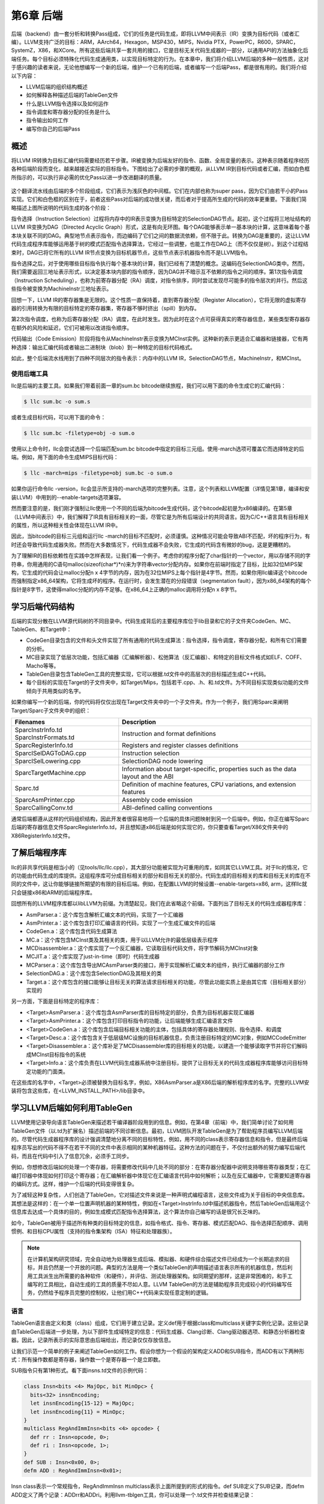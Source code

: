 第6章 后端
##########################

后端（backend）由一套分析和转换Pass组成，它们的任务是代码生成，即将LLVM中间表示（IR）变换为目标代码（或者汇编）。LLVM支持广泛的目标：ARM，AArch64，Hexagon，MSP430，MIPS，Nvidia PTX，PowerPC，R600，SPARC，SystemZ，X86，和XCore。所有这些后端共享一套共用的接口，它是目标无关代码生成器的一部分，以通用API的方法抽象化后端任务。每个目标必须特殊化代码生成通用类，以实现目标特定的行为。在本章中，我们将介绍LLVM后端的多种一般性质，这对于感兴趣的读者来说，无论他想编写一个新的后端，维护一个已有的后端，或者编写一个后端Pass，都是很有用的。我们将介绍以下内容：

* LLVM后端的组织结构概述
* 如何解释各种描述后端的TableGen文件
* 什么是LLVM指令选择以及如何运作
* 指令调度和寄存器分配的任务是什么
* 指令输出如何工作
* 编写你自己的后端Pass

概述
*************************

将LLVM IR转换为目标汇编代码需要经历若干步骤。IR被变换为后端友好的指令、函数、全局变量的表示。这种表示随着程序经历各种后端阶段而变化，越来越接近实际的目标指令。下图给出了必需的步骤的概观，从LLVM IR到目标代码或者汇编，而如白色框所指示的，可以执行非必需的优化Pass以进一步改进翻译的质量。

.. figure :: ch06/ch06_overview.png
   :align: center

这个翻译流水线由后端的多个阶段组成，它们表示为浅灰色的中间框。它们在内部也称为super pass，因为它们由若干小的Pass实现。它们和白色框的区别在于，前者这些Pass对后端的成功很关键，而后者对于提高所生成的代码的效率更重要。下面我们简略描述上图所说明的代码生成的各个阶段：

指令选择（Instruction Selection）过程将内存中的IR表示变换为目标特定的SelectionDAG节点。起初，这个过程将三地址结构的LLVM IR变换为DAG（Directed Acyclic Graph）形式，这是有向无环图。每个DAG能够表示单一基本块的计算，这意味着每个基本块关联不同的DAG。典型地节点表示指令，而边编码了它们之间的数据流依赖，但不限于此。转换为DAG是重要的，这让LLVM代码生成程序库能够运用基于树的模式匹配指令选择算法，它经过一些调整，也能工作在DAG上（而不仅仅是树）。到这个过程结束时，DAG已将它所有的LLVM IR节点变换为目标机器节点，这些节点表示机器指令而不是LLVM指令。

指令选择之后，对于使用哪些目标指令执行每个基本块的计算，我们已经有了清楚的概念。这编码在SelectionDAG类中。然而，我们需要返回三地址表示形式，以决定基本块内部的指令顺序，因为DAG并不暗示互不依赖的指令之间的顺序。第1次指令调度（Instruction Scheduling），也称为前寄存器分配（RA）调度，对指令排序，同时尝试发现尽可能多的指令层次的并行。然后这些指令被变换为MachineInstr三地址表示。

回想一下，LLVM IR的寄存器集是无限的。这个性质一直保持着，直到寄存器分配（Register Allocation），它将无限的虚拟寄存器的引用转换为有限的目标特定的寄存器集，寄存器不够时挤出（spill）到内存。

第2次指令调度，也称为后寄存器分配（RA）调度，在此时发生。因为此时在这个点可获得真实的寄存器信息，某些类型寄存器存在额外的风险和延迟，它们可被用以改进指令顺序。

代码输出（Code Emission）阶段将指令从MachineInstr表示变换为MCInst实例。这种新的表示更适合汇编器和链接器，它有两种选择：输出汇编代码或者输出二进制块（blob）到一种特定的目标代码格式。

如此，整个后端流水线用到了四种不同层次的指令表示：内存中的LLVM IR，SelectionDAG节点，MachineInstr，和MCInst。

使用后端工具
========================

llc是后端的主要工具。如果我们带着前面一章的sum.bc bitcode继续旅程，我们可以用下面的命令生成它的汇编代码：

.. code-block:: bash

    $ llc sum.bc -o sum.s

或者生成目标代码，可以用下面的命令：

.. code-block:: bash

    $ llc sum.bc -filetype=obj -o sum.o

使用以上命令时，llc会尝试选择一个后端匹配sum.bc bitcode中指定的目标三元组。使用-march选项可覆盖它而选择特定的后端。例如，用下面的命令生成MIPS目标代码：

.. code-block:: bash

    $ llc -march=mips -filetype=obj sum.bc -o sum.o

如果你运行命令llc -version，llc会显示所支持的-march选项的完整列表。注意，这个列表和LLVM配置（详情见第1章，编译和安装LLVM）中用到的--enable-targets选项兼容。

然而要注意的是，我们刚才强制让llc使用一个不同的后端为bitcode生成代码，这个bitcode起初是为x86编译的。在第5章（LLVM中间表示）中，我们解释了IR具有目标相关的一面，尽管它是为所有后端设计的共同语言。因为C/C++语言具有目标相关的属性，所以这种相关性会体现在LLVM IR中。

因此，当bitcode的目标三元组和运行llc -march的目标不匹配时，必须谨慎。这种情况可能会导致ABI不匹配，坏的程序行为，有时还会导致代码生成器失败。然而在大多数情况下，代码生成器不会失败，它生成的代码含有微妙的bug，这是更糟糕的。

为了理解IR的目标依赖性在实践中怎样表现，让我们看一个例子。考虑你的程序分配了char指针的一个vector，用以存储不同的字符串，你用通用的C语句malloc(sizeof(char*)*n)来为字符串vector分配内存。如果你在前端时指定了目标，比如32位MIPS架构，它生成的代码会让malloc分配n x 4字节的内存，因为在32位MIPS上每个指针是4字节。然而，如果你用llc编译这个bitcode而强制指定x86_64架构，它将生成坏的程序。在运行时，会发生潜在的分段错误（segmentation fault），因为x86_64架构的每个指针是8字节，这使得malloc分配的内存不足够。在x86_64上正确的malloc调用将分配n x 8字节。

学习后端代码结构
**************************

后端的实现分散在LLVM源代码树的不同目录中。代码生成背后的主要程序库位于lib目录和它的子文件夹CodeGen、MC、TableGen、和Target中：

* CodeGen目录包含的文件和头文件实现了所有通用的代码生成算法：指令选择，指令调度，寄存器分配，和所有它们需要的分析。
* MC目录实现了低层次功能，包括汇编器（汇编解析器）、松弛算法（反汇编器）、和特定的目标文件格式如ELF、COFF、Macho等等。
* TableGen目录包含TableGen工具的完整实现，它可以根据.td文件中的高层次的目标描述生成C++代码。
* 每个目标的实现在Target的子文件夹中，如Target/Mips，包括若干.cpp、.h、和.td文件。为不同目标实现类似功能的文件倾向于共用类似的名字。

如果你编写一个新的后端，你的代码将仅仅出现在Target文件夹中的一个子文件夹。作为一个例子，我们用Sparc来阐明Target/Sparc子文件夹中的组织：

+------------------------+-------------------------------------------------------------------------------------+
| Filenames              | Description                                                                         |
+========================+=====================================================================================+
| SparcInstrInfo.td      | Instruction and format definitions                                                  |
| SparcInstrFormats.td	 |                                                                                     |
+------------------------+-------------------------------------------------------------------------------------+
| SparcRegisterInfo.td	 | Registers and register classes definitions                                          |
+------------------------+-------------------------------------------------------------------------------------+
| SparcISelDAGToDAG.cpp	 | Instruction selection                                                               |
+------------------------+-------------------------------------------------------------------------------------+
| SparcISelLowering.cpp	 | SelectionDAG node lowering                                                          |
+------------------------+-------------------------------------------------------------------------------------+
| SparcTargetMachine.cpp | Information about target-specific, properties such as the data layout and the ABI   |
+------------------------+-------------------------------------------------------------------------------------+
| Sparc.td               | Definition of machine features, CPU variations, and extension features              |
+------------------------+-------------------------------------------------------------------------------------+
| SparcAsmPrinter.cpp	 | Assembly code emission                                                              |
+------------------------+-------------------------------------------------------------------------------------+
| SparcCallingConv.td	 | ABI-defined calling conventions                                                     |
+------------------------+-------------------------------------------------------------------------------------+

通常后端都遵从这样的代码组织结构，因此开发者很容易地将一个后端的具体问题映射到另一个后端中。例如，你正在编写Sparc后端的寄存器信息文件SparcRegisterInfo.td，并且想知道x86后端是如何实现它的，你只要查看Target/X86文件夹中的X86RegisterInfo.td文件。

了解后端程序库
***************************

llc的非共享代码是相当小的（见tools/llc/llc.cpp），其大部分功能被实现为可重用的库，如同其它LLVM工具。对于llc的情况，它的功能由代码生成的库提供。这组程序库可分成目标相关的部分和目标无关的部分。代码生成的目标相关的库和目标无关的库在不同的文件中，这让你能够链接所期望的有限的目标后端。例如，在配置LLVM的时候设置--enable-targets=x86, arm，这样llc就只会链接x86和ARM的后端程序库。

回想所有的LLVM程序库都以libLLVM为前缀。为清楚起见，我们在此省略这个前缀。下面列出了目标无关的代码生成器程序库：

•	AsmParser.a：这个库包含解析汇编文本的代码，实现了一个汇编器
•	AsmPrinter.a：这个库包含打印汇编语言的代码，实现了一个生成汇编文件的后端
•	CodeGen.a：这个库包含代码生成算法
•	MC.a：这个库包含MCInst类及其相关的类，用于以LLVM允许的最低层级表示程序
•	MCDisassembler.a：这个库实现了一个反汇编器，它读取目标代码文件，将字节解码为MCInst对象
•	MCJIT.a：这个库实现了just-in-time（即时）代码生成器
•	MCParser.a：这个库包含导出MCAsmParser类的接口，用于实现解析汇编文本的组件，执行汇编器的部分工作
•	SelectionDAG.a：这个库包含SelectionDAG及其相关的类
•	Target.a：这个库包含的接口能够让目标无关的算法请求目标相关的功能，尽管此功能实质上是由其它库（目标相关部分）实现的

另一方面，下面是目标特定的程序库：

•	<Target>AsmParser.a：这个库包含AsmParser库的目标特定的部分，负责为目标机器实现汇编器
•	<Target>AsmPrinter.a：这个库包含打印目标指令的功能，让后端能够生成汇编语言文件
•	<Target>CodeGen.a：这个库包含后端目标相关功能的主体，包括具体的寄存器处理规则、指令选择、和调度
•	<Target>Desc.a：这个库包含关于低层级MC设施的目标机器信息，负责注册目标特定的MC对象，例如MCCodeEmitter
•	<Target>Disassembler.a：这个库补足了MCDisassembler库的目标相关的功能，以建造一个能够读取字节并将它们解码成MCInst目标指令的系统
•	<Target>Info.a：这个库负责在LLVM代码生成器系统中注册目标，提供了让目标无关的代码生成器程序库能够访问目标特定功能的门面类。

在这些库的名字中，<Target>必须被替换为目标名字，例如，X86AsmParser.a是X86后端的解析程序库的名字。完整的LLVM安装将包含这些库，在<LLVM_INSTALL_PATH>/lib目录中。

学习LLVM后端如何利用TableGen
***********************************

LLVM使用记录导向语言TableGen来描述若干编译器阶段用到的信息。例如，在第4章（前端）中，我们简单讨论了如何用TableGen文件（以.td为扩展名）描述前端的不同诊断信息。最初，LLVM团队开发TableGen是为了帮助程序员编写LLVM后端的。尽管代码生成器程序库的设计强调清楚地分离不同的目标特性，例如，用不同的class表示寄存器信息和指令，但是最终后端程序员写出的代码不得不在若干不同的文件中表示相同的某种机器特征。这种方法的问题在于，不仅付出额外的努力编写后端代码，而且在代码中引入了信息冗余，必须手工同步。

例如，你想修改后端如何处理一个寄存器，将需要修改代码中几处不同的部分：在寄存器分配器中说明支持哪些寄存器类型；在汇编打印器中体现如何打印这个寄存器；在汇编解析器中体现它在汇编语言代码中如何解析；以及在反汇编器中，它需要知道寄存器的编码方式。这样，维护一个后端的代码变得很复杂。

为了减轻这种复杂性，人们创造了TableGen，它对描述文件来说是一种声明式编程语言，这些文件成为关于目标的中央信息库。其想法是这样的：在一个单一位置声明机器的某种特性，例如在<Target>InstrInfo.td中描述机器指令，然后TableGen后端用这个信息库去达成一个具体的目的，例如生成模式匹配指令选择算法，这个算法你自己编写的话是很冗长乏味的。

如今，TableGen被用于描述所有种类的目标特定的信息，如指令格式、指令、寄存器、模式匹配DAG、指令选择匹配顺序、调用惯例、和目标CPU属性（支持的指令集架构（ISA）特征和处理器族）。

.. note ::

    在计算机架构研究领域，完全自动地为处理器生成后端、模拟器、和硬件综合描述文件已经成为一个长期追求的目标，并且仍然是一个开放的问题。典型的方法是用一个类似TableGen的声明描述语言表示所有的机器信息，然后利用工具派生出所需要的各种软件（和硬件），并评估、测试处理器架构。如同期望的那样，这是非常困难的，和手工编写的工具相比，自动生成的工具的质量不尽如人意。LLVM TableGen的方法是辅助程序员完成较小的代码编写任务，仍然给予程序员完整的控制权，让他们用C++代码来实现任意定制的逻辑。

语言
========================

TableGen语言由定义和类（class）组成，它们用于建立记录。定义def用于根据class和multiclass关键字实例化记录。这些记录由TableGen后端进一步处理，为以下部件生成域特定的信息：代码生成器、Clang诊断、Clang驱动器选项、和静态分析器检查器。因此，记录所表示的实际意思由后端给出，而记录仅仅存放信息。

让我们示范一个简单的例子来阐述TableGen如何工作。假设你想为一个假设的架构定义ADD和SUB指令，而ADD有以下两种形式：所有操作数都是寄存器，操作数一个是寄存器一个是立即数。

SUB指令只有第1种形式。看下面insns.td文件的示例代码：

.. code-block :: cpp

    class Insn<bits <4> MajOpc, bit MinOpc> {
      bits<32> insnEncoding;
      let insnEncoding{15-12} = MajOpc;
      let insnEncoding{11} = MinOpc;
    }
    multiclass RegAndImmInsn<bits <4> opcode> {
      def rr : Insn<opcode, 0>;
      def ri : Insn<opcode, 1>;
    }
    def SUB : Insn<0x00, 0>;
    defm ADD : RegAndImmInsn<0x01>;

Insn class表示一个常规指令，RegAndImmInsn multiclass表示上面所提到的形式的指令。def SUB定义了SUB记录，而defm ADD定义了两个记录：ADDrr和ADDri。利用llvm-tblgen工具，你可以处理一个.td文件并检查结果记录：

.. code-block :: cpp

    $ llvm-tblgen -print-records insns.td
    ------------- Classes -----------------
    class Insn<bits<4> Insn:MajOpc = { ?, ?, ?, ? }, bit Insn:MinOpc = ?> {
      bits<5> insnEncoding = { Insn:MinOpc, Insn:MajOpc{0},
      Insn:MajOpc{1}, Insn:MajOpc{2}, Insn:MajOpc{3} };
      string NAME = ?;
    }
    ------------- Defs -----------------
    def ADDri { // Insn ri
      bits<5> insnEncoding = { 1, 1, 0, 0, 0 };
      string NAME = "ADD";
    }
    def ADDrr { // Insn rr
      bits<5> insnEncoding = { 0, 1, 0, 0, 0 };
      string NAME = "ADD";
    }
    def SUB { // Insn
      bits<5> insnEncoding = { 0, 0, 0, 0, 0 };
      string NAME = ?;
    }

通过llvm-tblgen工具还可使用TableGen后端；输入llvm-tblgen --help，会列出所有后端选项。注意此例子没有用LLVM特定的域，它不能用于一个后端。关于TableGen语言的更多信息，请参考网页http://llvm.org/docs/TableGenFundamentals.html。

了解代码生成器.td文件
========================

如前所述，代码生成器广泛地使用TableGen记录来表达目标特定的信息。在这个子小节，我们来浏览一下致力于代码生成的TableGen文件。

目标属性
-----------------------------

<Target>.td文件（例如，X86.td）定义了所支持的ISA特性和处理器家族。例如，X86.td定义了AVX2扩展：

.. code-block :: cpp

    def FeatureAVX2 : SubtargetFeature<”avx2”, “X86SSELevel”, “AVX2”,
                                  “Enable AVX2 instructions”,
                                   [FeatureAVX]>;

关键字def通过class类型SubtargetFeature定义了记录FeatureAVX2。最后一个参数是已经包含在定义中的其它特性的一个列表。因此，一个具有AVX2的处理器包含所有AVX指令。

此外，我们还可以定义一个处理器类型，包含它所能提供的ISA扩展和特性：

.. code-block :: cpp

    def : ProcessorModel<”corei7-avx”, SandyBridgeModel,
                      [FeatureAVX, FeatureCMPXCHG16B, ...,
                      FeaturePCLMUL]>;

<Target>.td文件还包含了所有其它的.td文件，是描述目标特定域信息的主文件。llvm-tblgen工具必须总是从它那获得一个目标任意的TableGen记录。例如，为了输出x86所有可能的记录，执行下面的命令：

.. code-block :: bash

    $ cd <llvm_source>/lib/Target/X86
    $ llvm-tblgen -print-records X86.td -I ../../../include

X86.td文件含有TableGen用以生成X86GenSubtargetInfo.inc文件的部分信息，但是所用的信息不限于此，一般来说，没有从一个.td文件到一个.inc文件的直接映射。为了理解这个表述，考虑<Target>.td文件是一个重要的顶层文件，它利用TableGen的include指令包含了所有其它的.td文件。因此，当生成C++代码时，TableGen总是解析所有的后端.td文件，这意味着你可以自由地将记录放到任意你觉得最合适的地方。即使X86.td包含了所有其它的后端.td文件，除了include指令，这个文件的内容也是和Subtarget x86子类的定义保持一致的。

如果你查看实现x86Subtarget类的X86Subtarget.cpp文件，你会发现一个C++预处理器指令，”#include “X86GenSubtargetInfo.inc”，这揭示了我们如何在常规的code base中嵌入TableGen生成的C++代码。这个特别的include文件包含了处理器特性常量，处理器特性向量——它关联了特性和它的字符串描述，以及其它相关的资源。

寄存器
-----------------------------

寄存器和寄存器类在<Target>RegisterInfo.td文件中定义。寄存器类用于在之后的指令定义中连结指令操作数和特定的寄存器集合。例如，X86RegisterInfo.td用下面的语句定义了16位的寄存器：

.. code-block :: bash

    let SubRegIndices = [sub_8bit, sub_8bit_hi], ... in {
    def AX : X86Reg<"ax", 0, [AL,AH]>;
    def DX : X86Reg<"dx", 2, [DL,DH]>;
    def CX : X86Reg<"cx", 1, [CL,CH]>;
    def BX : X86Reg<"bx", 3, [BL,BH]>;
    ...

此处let构建指令用于定义一个额外的字段SubRegIndices，在以{开始并以}结束的区域中的所有记录都会存放这个字段。16位的寄存器的定义是从X86Reg类派生而来的，它为每个寄存器保存它的名字、数目、和一个8位的子寄存器的列表。16位寄存器的寄存器类的定义被重新产生，如下所示：

.. code-block :: bash

    def GR16 : RegisterClass<"X86", [i16], 16,
                          (add AX, CX, DX, ..., BX, BP, SP,
                              R8W, R9W, ..., R15W, R12W, R13W)>;

GR16寄存器类包含所有的16位寄存器和它们各自的寄存器分配首选的顺序。在TableGen处理之后，每个寄存器类的名字会得到后缀RegClass，例如，GR16变成了GR16RegClass。TableGen会生成寄存器和寄存器类的定义，收集它们的相关信息的方法，汇编器的二进制编码，和它们的DWARF（Linux调试记录格式）信息。你可以用llvm-tblgen查看TableGen生成的代码：

.. code-block:: bash

    $ cd <llvm_source>/lib/Target/X86
    $ llvm-tblgen -gen-register-info X86.td -I ../../../include

可选地，你可以查看LLVM编译过程中生成的C++文件<LLVM_BUILD_DIR>/lib/Target/X86/X86GenRegisterInfo.inc。这个文件被X86RegisterInfo.cpp包含，辅助它定义X86RegisterInfo类。其中包含了处理器寄存器的枚举，当你在调试你的后端并且不知道数字16表示什么寄存器（这是你的调试器所能给你的最好的猜测）的时候，这个文件是一份有用的参考指引。

指令
-----------------------------

指令格式和指令分别在<Target>InstrFormats.td和<Target>InstInfo.td文件中被定义。指令格式包含所必需的指令编码字段，用于写二进制形式的指令，而指令记录表示指令，一条记录表示一条指令。你可以创建中间指令类，就是用于派生指令记录的TableGen类，以析出公共特性因子，例如相似的数据处理指令的共同编码方式。然而，每个指令或者格式必须是Instruction TableGen类的直接或间接的子类，Instruction类在include/llvm/Target/Target.td中被定义。它的字段显示了TableGen后端期望在指令记录中找到什么内容：

.. code-block :: cpp

    class Instruction {
      dag OutOperandList;
      dag InOperandList;
      string AsmString = "";
      list<dag> Pattern;
      list<Register> Uses = [];
      list<Register> Defs = [];
      list<Predicate> Predicates = [];
      bit isReturn = 0;
      bit isBranch = 0;
    ...

dag是一种特别的TableGen类型，用于存放SelectionDAG节点。这些节点表示指令选择过程的操作符、寄存器、或常量。代码中出现的字段扮演如下角色：

•	OutOperandList字段存储结果节点，让后端能够找到代表指令输出的DAG节点。例如，在MIPS ADD指令中，这个字段被定义为(outs GP32Opnd:$rd)。在此例中：
    
    * outs是一个特别的DAG节点，用于指示它的孩子是输出操作数
    * GPR32Opnd是一个MIPS专有的DAG节点，用于指示MIPS 32位的通用寄存器的一个实例
    * $rd是一个任意的寄存器名字，用于识别节点

•	InOperandList字段存放输入节点，例如，在MIPS ADD指令中，它是(ins GRP32Opnd:$rs, GRP32Opnd:$rt)。
•	AsmString字段表示指令的汇编字符串，例如，在MIPS ADD指令中，它是”add $rd, $rs, $rt”。
•	Pattern是dag对象的列表，它将在指令选择时被用于执行模式匹配。如果一个模式被匹配了，指令选择过程会用这条指令替换匹配的节点。例如，在MIPS ADD指令的[(set GPR32Opnd:$rd, (add GPR32Opnd:$rs, GPR32Opns:$rt))]模式中，[ and ]表示只有一个dag元素的列表的内容，它是在类似LISP表示法的小括号之间被定义的。
•	Uses和Defs记录在指令执行期间被隐式使用和定义的寄存器的列表。例如，RISC处理器的return指令隐式地返回地址寄存器，而call指令隐式地定义返回地址寄存器。
•	Predicates字段存储在指令选择尝试匹配指令之前要检查的先决条件的列表。如果检查失败了，就没有匹配。例如，一个predicate可能说明这个指令只对特定的子目标有效。如果你所运行代码生成器的目标三元组选择了另一个子目标，这个predicate会评估为假，这个指令永远不会匹配。
•	此外，其它的字段包括isReturn和isBranch，它们向代码生成器说明关于指令行为的信息。例如，如果isBranch = 1，代码生成器就知道这个指令是分支指令，必须处在一个基本块的末尾。

在下面的代码块中，我们看到在SparcInstrInfo.td中的XNORrr指令的定义。它用到了F3_1格式（在SparcInstrFormats.td中被定义），它包括了来自SPARC V8架构手册的F3格式的一部分：

.. code-block :: bash

    def XNORrr : F3_1<2, 0b000111,
      (outs IntRegs:$dst), (ins IntRegs:$b, IntRegs:$c),
         "xnor $b, $c, $dst",
      [(set i32:$dst, (not (xor i32:$b, i32:$c)))]>;

这个XNORrr指令有两个IntRegs（一个表示SPARC 32位整数寄存器类的目标特定的DAG节点）源操作数和一个IntRegs结果，也就是OutOperandList = (outs IntRegs:$dst)和InOperandList = (ins IntRegs:$b, IntRegs:$c)。

AsmString汇编通过$记号引用指定的操作数："xnor $b, $c, $dst"。Pattern列表元素包含那个SelectionDAG节点，它应该被匹配到这个指令。举例来说，每当xor的结果由一个not反转位，并且xor的两个操作数都是寄存器的时候，XNORrr指令被匹配。

为了查看XNORrr指令记录的字段，你可以执行下面的命令序列：

.. code-block:: bash

    $ cd <llvm_sources>/lib/Target/Sparc
    $ llvm-tblgen -print-records Sparc.td -I ../../../include | grep XNORrr -A 10

多个TableGen后端利用指令记录的信息以履行它们的职能，从相同的指令记录生成不同的.inc文件。这跟TablenGen的目标是一致的，即创建一个中央仓库，利用它给后端的各个部分生成代码。下面的每个文件是由不同的TableGen后端生成的：

•	<Target>GenDAGISel.inc：这个文件利用指令记录中patterns字段的信息以输出选择SelectionDAG数据结构的指令的代码。<Target>ISelDAGtoDAG.cpp文件包含这个文件。
•	<Target>GenInstrInfo.inc：这个文件包含列出目标的所有指令的枚举，除了其它的描述指令的表。<Target>InstrInfo.cpp、<Target>InstrInfo.h、<Target>MCTargetDesc.cpp、和<Target>MCTargetDesc.h包含这个文件。然而，每个文件会在包含TableGen生成的文件之前定义一组特定的宏，改变了这个文件如何在每个上下文中被解析和使用。
•	<Target>GenAsmWriter.inc：这个文件包含映射字符串的代码，该字符串被用来打印每个指令的汇编。<Target>AsmPrinter.cpp文件包含这个文件。
•	<Target>GenCodeEmitter.inc：这个文件包含这样的函数，它们为每条指令映射并输出二进制代码，从而生成机器代码以填写目标文件。<Target>CodeEmitter.cpp包含这个文件。
•	<Target>GenDisassemblerTables.inc：这个文件实现这样的表和算法，它们能够解码一个字节序列并识别出它表示的目标指令。它用于实现反汇编工具，<Target>Disassembler.cpp文件包含它。
•	<Target>GenAsmMatcher.inc：这个文件实现目标指令的汇编器的解析器。<Target>AsmParser.cpp文件包含它两次，每次都有一组不同的预处理宏，从而改变如何解析这个文件。

理解指令选择过程
***************************

指令选择是将LLVM IR转换为代表目标指令的SelectionDAG节点（SDNode）的过程。第一步是根据LLVM IR指令建立DAG，创建SelectionDAG对象，其节点保存IR操作。接着，这些节点经过低层化、DAG结合、和合法化等过程，使它更容易匹配目标指令。然后，指令选择用节点模式匹配方法执行DAG到DAG的变换，将SelectionDAG节点转换为代表目标指令的节点。

.. note ::

    指令选择是其中一个最耗时的后端Pass。一项编译SPEC CPU2006基准测试的函数的研究揭示，在LLVM 3.0中，以-O2运行llc工具，平均来说，指令选择Pass几乎花去一半的时间。如果你有兴趣了解所有-O2级别的目标无关和目标有关的Pass的平均占用时间，你可以查看LLVM JIT编译成本分析的技术报告的附件：http://www.ic.unicamp.br/~reltech/2013/13-13.pdf。

SelectionDAG类
========================

SelectionDAG类（class）用一个DAG表示每个基本块的计算，每个SDNode对应一个指令或者操作数。下图由LLVM生成，展示了sum.bc的DAG，它只有一个函数和一个基本块：

.. figure :: ch06/ch06_selection_dag.png
   :align: center

DAG的连线（edge）通过use-def关系强制它的操作之间的顺序。如果节点B（例如，add）有一条出去的连线到节点A（例如，Constant<-10>），这意味着节点A定义了一个值（32位整数-10），而节点B使用它（作为加法的一个操作数）。因此，A操作必须在B之前执行。黑色箭头表示常规连线，指示数据流依赖，正如例子add。虚线蓝色箭头表示非数据流链，用以强制两条指令的顺序，否则它们就是不相关的，例如，load和store指令必须固定它们原始的程序顺序，如果它们访问相同的内存位置。在前面的图中，我们知道CopyToReg操作必须在X86ISD::RET_FLAG之前发生，由于虚线蓝色箭头。红色连线保证它相邻的节点必须粘合在一起，这意味着它们必须紧挨着执行，它们之间不可有其它指令。例如，我们指定相同的节点CopyToReg和X86ISD::RET_FLAG必须安排为紧挨着，由于红色的连线。

每个节点可以提供一个不同的值类型，依赖于它和它的使用者的关系。一个值不必是具体的，也可能是一个抽象的标记（token）。它可能有任意如下类型：

•	节点所提供的值可以是一个具体的值类型，表示整数、浮点数、向量、或指针。数据处理节点根据它的操作数计算一个新的值，其结果是这种类别的一个例子。类型可以是i32、i64、f32、v2f32（有两个f32元素的向量）、和iPTR等。在LLVM示意图中，当另一个节点使用这个值的时候，生产者-消费者关系是由一条常规的黑色连线描绘的。
•	Other类型是一个抽象的标记，用于表示链值（示意图中的ch）。在LLVM示意图中，当另一个节点使用一个Other类型的值的时候，连接两者的连线被打印为蓝色的虚线。
•	Glue类型表示粘合。在LLVM示意图中，当另一个节点使用一个Glue类型的值的时候，连接两者的连线被画成红色。

SelectionDAG对象有一个特别的标记基本块入口的EntryToken，它提供一个Other类型的值，让成链的节点能够以它为起点。SelectionDAG对象还会引用图的根节点，这个根节点正好是最后一条指令的后续节点，它们的关系也被编码为Other类型的值的一个链。

在这个阶段，目标无关和目标特定的节点可以同时存在，这是执行预备步骤的结果，例如低层化和合法化，这些预备步骤负责为指令选择准备DAG。然而，等到指令选择结束的时候，所有被目标指令匹配的节点都会是目标特定的。在前面的示意图中，有如下目标无关的节点：CopyToReg，CopyFromReg，Register (%vreg0)，add，和Constant。此外，有如下已经被预处理并且是目标特定的节点（尽管它们在指令选择之后仍然可以改变）：TargetConstant，Register (%EAX)，和X86ISD::REG_Flag。

在示意图所示的例子中，我们可能观察到下面的语义：

•	Register：这个节点可能引用虚拟或者（目标特定的）物理的寄存器。
•	CopyFromReg：这个节点复制一个在当前基本块作用域之外定义的寄存器——在我们的例子中，它复制了一个函数的参数。
•	CopyToReg：这个节点将一个值复制到一个特定的寄存器，可是不提供任何具体的值让其它节点使用它。然而，这个节点产生一个链的值（Other类型），和不生成具体的值的其它节点构成链。举例来说，为了使用被写到EAX的值，X86ISD::RET_FLAG节点使用由Register (%EAX)提供的i32结果，并且还接收由CopyToReg产生的链，这样确保%EAX是通过CopyToReg更新了的，因为这个链会强制CopyToReg被安排在X86ISD::RET_FLAG之前。

想要深入了解SelectionDAG类的细节，请参考llvm/include/llvm/CodeGen/SelectionDAG.h头文件。对于节点的结果类型，你应该参考llvm/include/llvm/CodeGen/ValueTypes.h头文件。头文件llvm/include/llvm/CodeGen/ISDOpcodes.h定义了目标无关的节点，而头文件lib/Target/<Target>/<Target>ISelLowering.h定义了目标特定的节点。

低层化
=========================

在前面的子小节中，我们展示的图中目标特定的和目标无关的节点是并存的。你可能会问自己，一些目标特定的节点怎么已经在SelectionDAG中了，如果这是指令选择的输入？为了理解这个问题，我们首先在下图中给出所有先于指令选择的步骤的全局图，在左上角从LLVM IR步骤开始：

.. figure :: ch06/ch06_lowering.png
   :align: center

首先，一个SelectionDAGBuilder实例（详情见SelectionDAGISel.cpp）访问每个函数，为每个基本块创建一个SelectionDAG对象。在此过程期间，一些特殊的IR指令例如call和ret已经要求目标特定的语句——例如，如何传递调用参数和如何从一个函数返回——被转换为SelectionDAG节点。为了解决这个问题，TargetLowering class中的算法第一次被使用。这个class是每个目标都必须实现的抽象接口，但是还有大量共用的功能被所有后端所使用。

为了实现这个抽象接口，每个目标声明一个TargetLowering的子类，命名为<Target>TargetLowering。每个目标还重载方法，它们实现一个具体的目标无关的高层次的节点应该如何被低层化到一个层次，它接近这个机器的节点。如期望那样，仅有小部分节点必须以这种方式低层化，而大部分其它节点在指令选择时被匹配和替换。例如，在sum.bc的SelectionDAG中，用X86TargetLowering::LowerReturn()方法（参见lib/Target/X86/X86ISelLowering.cpp）低层化ret IR指令。同时，生成了X86ISD::RET_FLAG节点，它将函数结果复制到EAX——一种处理函数返回的目标特定的方式。

DAG结合与合法化
==========================

从SelectionDAGBuilder输出的SelectionDAG并不能直接作指令选择，必须经历附加的转换——如前面图中所显示的。先于指令选择执行的Pass序列如下：

•	DAG结合Pass优化欠优化的SelectionDAG结构，通过匹配一系列节点并用简化的结构替换它们，当可获利时。例如，子图(add (Register X), (constant 0))可以合并为(Register X)。类似地，目标特定的结合方法可以识别节点模式，并决定结合合并它们是否将提高此目标的指令选择的质量。你可以在lib/CodeGen/SelectionDAG/DAGCombiner.cpp文件中找到LLVM通用的DAG结合的实现，在lib/Target/<Target_Name>/<Target>ISelLowering.cpp文件中找到目标特定的结合的实现。方法setTargetDAGCombine()标记目标想要结合的节点。举例来说，MIPS后端尝试结合加法——见lib/Target/Mips/MipsISelLowering.cpp中的setTargetDAGCombine(ISD::ADD)和performADDCombine()。

.. note ::

    DAG结合在每次合法化之后运行，以最小化任何SelectionDAG冗余。而且，DAG结合知道在Pass链的何处运行，（例如在类型合法化或者向量合法化之后），能够运用这些信息以变得更精确。

•	类型合法化Pass确保指令选择只需要处理合法的类型。合法的类型是指目标天然地支持的类型。例如，在只支持i32类型的目标上，i64操作数的加法是非法的。在这种情况下，类型合法化动作整数展开把i64操作数破分为两个i32操作数，同时生成合适的节点以操作它们。目标定义了每种类型所关联的寄存器，显式地声明了支持的类型。这样，非法的类型必须被删除并相应地处理：标量类型可以被提升，展开，或者软件化，而向量类型可以被分解，标量化，或者放宽——见llvm/include/llvm/Target/TargetLowering.h对每种情况的解释。此外，目标还可以设置定制的方法来合法化类型。类型合法化运行两次，在第一次DAG结合之后和在向量合法化之后。
•	有的时候，后端直接支持向量类型，这意味着有一个这样的寄存器类，但是没有处理给定向量类型的具体的操作。例如，x86的SSE2支持v4i32向量类型。然而，并没有x86指令支持v4i32类型的ISD::OR操作，而只有v2i64的。因此，向量合法化会处理这种情况，提升或者扩展操作，为指令使用合法的类型。目标还可以通过定制的方式处理合法化。对于前面提到的ISD::OR，操作会被提升而使用v2i64类型。看一看下面的lib/Target/X86/X86ISelLowering.cpp的代码片段：

.. code-block :: cpp

    setOperationAction(ISD::OR, v4i32, Promote);
    AddPromotedToType (ISD::OR, v4i32, MVT::v2i64);

.. note ::

    对于某些类型，扩展会消除向量而使用标量。这可能引入目标不支持的标量类型。然而，后续的类型合法化会清理这种情况。

•	DAG合法化扮演向量合法化一样的角色，但是它处理任意剩余的具有不支持的类型（标量或向量）的操作。它支持相同的动作：提升、扩展、和定制节点的处理。举例来说，x86不支持以下三种情形：i8类型的有符号整数到浮点数的转化操作（ISD::SINT_TO_FP），请求合法化提升它；i32操作数的有符号除法（ISD::SDIV），发起一个扩展请求，产生一个库调用以处理这个除法；f32操作数的浮点数绝对值，利用定制的句柄生成具有相同效果的等价的代码。x86以如下方式发起这些动作（参见lib/Target/X86/X86ISelLowering.cpp）：

.. code-block :: cpp

    setOperationAction(ISD::SINT_TO_FP, MVT::i8, Promote);
    setOperationAction(ISD::SDIV, MVT::i32, Expand);
    setOperationAction(ISD::FABS, MVT::f32, Custom);

DAG到DAG的指令选择
==========================

DAG到DAG的指令选择的目的，是利用模式匹配将目标无关的节点转换为目标特定的节点。指令选择的算法是局部的，每次作用SelectionDAG（基本块）的实例。

作为例子，后面给出了指令选择之后我们最终的SelectionDAG结构。CopyToReg、CopyFromReg、和Register节点保持不变，直到寄存器分配。实际上，指令选择过程甚至可能增加节点。指令选择之后，ISD::ADD节点被转换为X86指令ADD32ri8，X86ISD::RET_FLAG变为RET。

.. note ::

    注意，三种指令表示类型可能在同一个DAG中并存：通用的LLVM ISD节点比如ISD::ADD，目标特定的<Target>ISD节点比如X86ISD::REG_FLAG，目标物理指令比如X86::ADD32ri8。

.. figure :: ch06/ch06_dag2dag.png
   :align: center

模式匹配
-----------------------------

每个目标都有SelectionDAGISel子类，命名为<Target_Name>DAGToDAGISel。它通过实现子类的Select方法来处理指令选择。例如SPARC中的SparcDAGToDAGISel::Select()（参见lib/Target/Sparc/SparcISelDAGToDAG.cpp文件）。这个方法接收将要被匹配的SDNode参数，返回一个代表物理指令的SDNode值；否则发生一个错误。

Select()方法允许用两种方式来匹配物理指令。最直接的方式是调用产生自TableGen模式的匹配代码，如下面列表中的步骤一。然而，模式可能表达不够清楚，使得有些指令的奇怪行为不能被处理。这种情况下，必须在这个方法中实现定制的C++匹配逻辑，如下面列表中的步骤二。下面详细介绍这两种方式：

1.	Select()方法调用SelectCode()。TableGen为每个目标生成SelectCode()方法，在此代码中，TableGen还生成MatcherTable，它将ISD和<Target>ISD映射为物理指令节点。这个匹配器表是从.td文件（通常为<Target>InstrInfo.td）中的指令定义生成的。SelectCode()方法以调用SelectCodeCommon()结束，这是一个目标无关的方法，它根据目标的匹配器表匹配节点。TableGen有一个专门的指令选择后端，用以生成这些方法和表：

.. code-block:: bash

    $ cd <llvm_source>/lib/Target/Sparc
    $ llvm-tblgen -gen-dag-isel Sparc.td -I ../../../include

为每个目标的输出在<build_dir>/lib/Target/<Target>/<Target>GenDAGISel.inc C++文件中；例如，在SPARC中，可在<build_dir>/lib/Target/Sparc/SparcGenDAGISel.inc文件中获得这些方法和表。

2.	Select()方法中在SelectCode调用前提供定制的匹配代码。例如，i32节点ISD::MULHU执行两个i32的乘，产生一个i64结果，并返回高i32部分。在32位SPARC上，乘法指令SP::UMULrr在特殊寄存器Y中返回高位部分，它需要由SP::RDY指令读取它。TableGen无法表达这个逻辑，但是我们可以用下面的代码解决这个问题：

.. code-block :: cpp

    case ISD::MULHU: {
      SDValue MulLHS = N->getOperand(0);
      SDValue MulRHS = N->getOperand(1);
      SDNode *Mul = CurDAG->getMachineNode(SP::UMULrr, dl, MVT::i32, MVT::Glue, MulLHS, MulRHS);
      return CurDAG->SelectNodeTo(N, SP::RDY, MVT::i32, SDValue(Mul, 1));
    }

这里，N是待匹配的SDNode参数，在此上下文中，N等于ISD::MULHU。因为在这个case语句之前已经作了细致的检查，这里生成SPARC特定的opcode以替换ISD::MULHU。为此，我们通过调用CurDAG->getMachineNode()以SP::UMULrr创建一个物理指令节点。接着，通过CurDAG->SelectNodeTo()，我们创建一个SP::RDY指令节点，并将指向ISD::MULHU的结果的所有use（引用）改变为指向SP::RDY的结果。下图显示了这个例子指令选择前后的SelectionDAG结构。前面的C++代码片段是lib/Target/Sparc/SparcISelDAGToDAG.cpp中的代码的简化版本。

.. figure :: ch06/ch06_pattern_matching.png
   :align: center

可视化指令选择过程
==============================

若干llc的选项可以在不同的指令选择过程可视化SelectionDAG。如果你使用了这些选项中的任意一个，llc将生成一个.dot图，类似于本章早前展示的那样，但是你需要用dot程序来显示它，或者用dotty编辑它。你可以在www.graphviz.org的Graphviz包中找到它们。下图按照执行的顺序列出了每个选项：

============================== =====================================================================
 llc选项                        过程
============================== =====================================================================
-view-dag-combine1-dags	        DAG结合-1之前
-view-legalize-types-dags       类型合法化之前
-view-dag-combine-lt-dags       类型合法化-2之后DAG结合之前
-view-legalize-dags             合法化之前
-view-dag-combine2-dags         DAG结合-2之前
-view-isel-dags                 指令选择之前
-view-sched-dags                指令选择之后指令调度之前
============================== =====================================================================

快速指令选择
==============================

LLVM还支持可选的指令选择实现，称为快速指令选择（FastISel class，位于<llvm_source>/lib/CodeGen/SelectionDAG/FastISel.cpp文件）。快速指令选择的目标是快速生成代码，以损失代码质量为代价，它适合-O0优化级别的编译哲学。通过省略复杂的合并和低级化逻辑，编译得到提速。TableGen描述也被用于简单的操作，但是更复杂的指令匹配需要目标特定的代码来处理。

.. note ::

    -O0管线编译还用到了快速但非优化的寄存器分配器和调度器，以代码质量换取编译速度。我们将在下一个子小节阐述它们。

调度
******************************

指令选择之后，SelectionDAG结构的节点表示了物理指令——处理器直接支持它们。下一个阶段是前寄存器分配调度器，工作在SelectionDAG节点（SDNode）之上。有几个不同的调度器可供选择，它们都是ScheduleDAGSDNodes的子类（见文件<llvm_source>/lib/CodeGen/SelectionDAG/ScheduleDAGSDNodes.cpp）。在llc工具中可以通过-pre-RA-sched=<scheduler>选项选择调度器类型。可能的<scheduler>值如下：

* ``list-ilp，list-hybrid，source，和list-burr``：这些选项指定表调度算法，它由ScheduleDAGRRList class实现（见文件<llvm_source>/lib/CodeGen/SelectionDAG/ScheduleDAGRRList.cpp）。
* ``fast``：ScheduleDAGFast class（<llvm_source>/lib/CodeGen/SelectionDAG/ScheduleDAGFast.cpp）实现了一个非优化但快速的调度器。
* ``view-td``：一个VLIW特定的调度器，由ScheduleDAGVLIW class实现（见文件<llvm_source>/lib/CodeGen/SelectionDAG/ScheduleDAGVLIW.cpp）。

default选项为目标选择一个预定义的最佳的调度器，而linearize选项不作调度。可获得的调度器可能使用指令行程表和风险识别器的信息，以更好地调度指令。

.. note ::

    在代码生成器中有三个不同的调度器：两个在寄存器分配之前，一个在寄存器分配之后。第一个工作在SelectionDAG节点之上，而其它两个工作在机器指令之上，本章将进一步解释它们。

指令延迟表
================================

有些目标提供了指令行程表，表示指令延迟和硬件管线信息。调度器在作调度决策时利用这些属性以最大化吞吐量，避免性能处罚。这些信息由每个目标目录中的TableGen文件，通常命名为<Target>Schedule.td（例如X86Schedule.td）。

LLVM提供了ProcessorItineraries TableGen class，在<llvm_source>/include/llvm/Target/TargetItinerary.td，如下：

.. code-block :: cpp

    class ProcessorItineraries<list<FuncUnit> fu, list<Bypass> bp,
    list<InstrItinData> iid> {
      ...
    }

目标可能为一个芯片或者处理器家族定义处理器行程表。要描述它们，目标必须提供函数单元（FuncUnit）列表、管线支路（Bypass）、和指令行程数据（InstrItinData）。例如，ARM Cortex A8指令的行程表在<llvm_source>/lib/Target/ARM/ARMScheduleA8.td，如下

.. code-block :: cpp

    def CortexA8Itineraries : ProcessorItineraries<
      [A8_Pipe0, A8_Pipe1, A8_LSPipe, A8_NPipe, A8_NLSPipe],
      [], [
      ...
      InstrItinData<IIC_iALUi ,[InstrStage<1, [A8_Pipe0, A8_Pipe1]>], [2, 2]>,
      ...
    ]>;

这里，我们没有看到支路（bypass）。我们看到了这个处理器的函数单元列表（A8_Pipe0，A8_Pipe1等），以及来自类型IIC_iALUi的指令行程数据。这种类型是形如reg = reg + immediate的二元运算指令的class，例如ADDri和SUBri指令。这些指令的执行时间是一个机器时钟周期，以完成A8_Pipe0和A8_Pipe1函数单元，如InstrStage<1, [A8_Pipe0, A8_Pipe1]定义的那样。

后面，列表[2, 2]表示指令发射之后读取或者定义每个操作数所用的时钟周期。此处，目标寄存器（index 0）和源寄存器（index 1）都在2个时钟周期之后可用。

风险检测
====================================

风险识别器利用处理器指令行程表的信息计算风险。ScheduleHazardRecognizer class为风险识别器的实现提供了接口，ScoreboardHazardRecognizer subclass实现了记分牌风险识别器（见文件<llvm_source>/lib/CodeGen/ScoreboardHazardRecognizer.cpp），它是LLVM的默认识别器。

目标提供自己的识别器是允许的。这是必需的，因为TableGen可能无法表达具体的约束，这时必须提供定制的实现。例如，ARM和PowerPC都提供了ScoreboardHazardRecognizer subclass。

调度单元
====================================

调度器在寄存器分配之前和之后运行。然而，只有前者可使用SDNode指令表示，而后者使用MachineInstr class。为了兼顾SDNode和MachineInstr，SUnit class（见文件<llvm_source>/include/llvm/CodeGen/ScheduleDAG.h）抽象了背后的指令表示，作为指令调度期间的单元。llc工具可以用选项-view-sunit-dags输出调度单元。

机器指令
************************************

寄存器分配器工作在一种由MachineInstr class（简称MI）给出的指令表示之上，它的定义在<llvm_source>/include/llvm/CodeGen/MachineInstr.h。在指令调度之后，InstrEmitter Pass会被运行，它将SDNode格式转换为MachineInstr格式。如名字的含义，这种表示比IR指令更接近实际的目标指令。与SDNode格式及其DAG形式不同，MI格式是程序的三地址表示，即指令的序列而不是DAG，这让编译器能够高效地表达一个具体的调度决定，也就是决定每个指令的顺序。每个MI有一个操作码（opcode）数字和几个操作数，操作码只对一个具体的后端有意义。

利用llc选项-print-machineinstrs，可以输出所有注册的Pass之后的机器指令，或者利用选项-print-machineinstrs=<pass-name>输出一个特定的Pass之后的机器指令。我们从LLVM源代码中查找这些Pass的名字。为此，进入LLVM源代码文件夹，运行grep查找Pass注册它们的名字时常用到的宏：

.. code-block:: bash

    $ grep -r INITIALIZE_PASS_BEGIN * CodeGen/
    PHIElimination.cpp:INITIALIZE_PASS_BEGIN(PHIElimination, "phi-node-elimination"
    (...)

例如，看下面sum.bc的每个Pass之后的SPARC机器指令：

.. code-block:: bash

    $ llc -march=sparc -print-machineinstrs sum.bc
    Function Live Ins: %I0 in %vreg0, %I1 in %vreg1
    BB#0: derived from LLVM BB %entry Live Ins: %I0 %I1
    %vreg1<def> = COPY %I1; IntRegs: %vreg1
    %vreg0<def> = COPY %I0; IntRegs: %vreg0
    %vreg2<def> = ADDrr %vreg1, %vreg0; IntRegs: %vreg2, %vreg1, %vreg0
    %I0<def> = COPY %vreg2; IntRegs: %vreg2
    RETL 8, %I0<imp-use>

MI包含关于指令的重要元信息：它存储被使用和被定义的寄存器，区别寄存器和内存操作数（以及其它类型），存储指令类型（分支、返回、调用、结束，等等），预测运算是否可交换，等等。保存这些信息甚至在像MI这样的低层次是重要的，因为在InstrEmitter之后代码输出之前运行的Pass要根据这些字段执行它们的分析。

寄存器分配
****************************************

寄存器分配的基本任务是将无限数量的虚拟寄存器转换为有限的物理寄存器。由于目标的物理寄存器数量有限，有些虚拟寄存器被安排到内存位置，即spill slot。然而，有些MI代码可能已经用到了物理寄存器，甚至在寄存器分配之前。当机器指令需要将结果写到特定的寄存器，或者出于ABI的需求，这种情况就会发生。对此，寄存器分配器承认先前的分配行为，在此基础上将其余的物理寄存器分配给剩余的虚拟寄存器。

LLVM寄存器分配器的另一个重要任务是解构IR的SSA形式。直到此时，机器指令可能还包含phi指令，它们从原始的LLVM IR复制而来，为了支持SSA形式它们是必需的。如此，你可以方便地在SSA之上实现机器特定的优化。然而，传统的将phi指令转换为常规指令的方法，是用复制指令替换它们。这样，SSA解构不能晚于寄存器分配，这个阶段将会分配寄存器并且消除冗余的复制操作。

LLVM有四种寄存器分配方法，这可以在llc中选择，通过-regalloc=<regalloc_name>选项。可选的<regalloc_name>有：pbqp，greedy，basic，和fast。

pbqp：这种方法将寄存器分配映射为分区布尔二次规划（PBQP: Partitioned Boolean Quadratic Programming）问题。一个PBQP解决方法用于将这个问题的结果映射回寄存器。
greedy：这种方法给出一种高效的全局（函数范围）寄存器分配实现，支持活跃区域分割以最小化挤出（spill）。这里给出了关于这个算法的生动的解释：http://blog.llvm.org/2011/09/greedy-register-allocation-in-llvm-30.html。
basic：这种方法是一种很简单的分配器，并提供扩展接口。因此，它为开发新的寄存器分配器提供基础，被用作寄存器分配效率的基线。在前面的关于greedy算法的blog链接中，也有关于这个算法的内容。
fast：这种分配器是局部的（作用于各个基本块），它尽量地将值保持在寄存器中并重用它们。

default分配器被映射为这四种方法的其中之一，根据当前的优化级别（-O选项）作出选择。

虽然寄存器分配器在一个单一的Pass中实现，不管选择何种算法，但是它仍然依赖其它的分析，这构成了分配器框架。分配器框架用到一些Pass，这里我们介绍寄存器合并器和寄存器重写，解释它们的概念。下图阐明了这些Pass如何相互交互。

.. figure :: ch06/ch06_register_allocation.png
   :align: center

寄存器合并器
========================================

寄存器合并器（coalescer）通过结合值区间（interval）去除冗余的复制指令（COPY）。RegisterCoalescer class实现了这种合并（见lib/CodeGen/RegisterCoalescer.cpp），它是一个机器函数Pass。机器函数Pass类似于IR Pass，它运行在每个函数之上，只是处理的不是IR指令，而是MachineInstr指令。在合并期间，方法joinAllIntervals()复制指令的列表。方法joinCopy()从机器复制指令创建CoalescerPair实例，并且在可能的时候合并掉复制指令。

值区间（interval）表示程序中的一对点，开始和结束，它从一个值被产生时开始，直到这个值最终被使用，也就是说，被消灭（killed），期间它被保存在临时位置上。让我们看看合并器运行在我们的sum.bc bitcode例子上时会发生什么。

我们利用llc中的regalloc调试选项来查看合并器的调试输出：

.. code-block:: bash

    $ llc -march=sparc -debug-only=regalloc sum.bc 2>&1 | head -n30
    Computing live-in reg-units in ABI blocks.
    0B BB#0 I0#0 I1#0
    ********* INTERVALS **********
    I0 [0B,32r:0) [112r,128r:1) 0@0B-phi 1@112r
    I1 [0B,16r:0) 0@0B-phi
    %vreg0 [32r,48r:0) 0@32r
    %vreg1 [16r,96r:0) 0@16r
    %vreg2 [80r,96r:0) 0@80r
    %vreg3 [96r,112r:0) 0@96r
    RegMasks:
    ********** MACHINEINSTRS **********
    # Machine code for function sum: Post SSA
    Frame Objects:
    fi#0: size=4, align=4, at location[SP]
    fi#1: size=4, align=4, at location[SP]
    Function Live Ins: $I0 in $vreg0, $I1 in %vreg1
    
    0B BB#0: derived from LLVM BB %entry
    Live Ins: %I0 %I1
    16B %vreg1<def> = COPY %I1<kill>; IntRegs:%vreg1
    32B %vreg0<def> = COPY %I0<kill>; IntRegs:%vreg0
    48B STri <fi#0>, 0, %vreg0<kill>; mem:ST4[%a.addr]
    IntRegs:%vreg0
    64B STri <fi#1>, 0, %vreg1; mem:ST4[%b.addr] IntRegs:$vreg1
    80B %vreg2<def> = LDri <fi#0>, 0; mem:LD4[%a.addr]
    IntRegs:%vreg2
    96B %vreg3<def> = ADDrr %vreg2<kill>, %vreg1<kill>;
    IntRegs:%vreg3,%vreg2,%vreg1
    112B %I0<def> = COPY %vreg3<kill>; IntRegs:%vreg3
    128B RETL 8, %I0<imp-use,kill>
    
    # End machine code for function sum.

.. note ::

    你可以用-debug-only选项对一个特定的LLVM pass或者组件开启内部调试消息。为了找出调试的组件，可在LLVM源代码文件夹中运行grep -r "DEBUG_TYPE" *。DEBUG_TYPE定义标记选项，它激活当前文件的调试消息，例如在寄存器分配的实现文件中有#define DEBUG_TYPE "regalloc"。

注意，我们用2>&1重定向了打印调试信息的标准错误输出到标准输出。然后，管道标准输出（包含调试信息）到head -n30，只打印前面的30行。以这种方式，我们控制了显示在终端上的信息量，因为调试信息可能相当繁琐。

首先让我们来看\*\* MACHINEINSTRS \*\*输出。这打印了作为寄存器合并器输入的所有机器指令——如果你用-print-machine-insts=phi-node-elimination选项输出（运行于合并器之前的）phi节点消除pass之后的机器指令，将得到相同的内容。然而，合并器调试器的输出，用索引信息给每条机器指令作提示：0B, 16B, 32B等。我们需要它们以正确地解释值区间（interval）。

这些索引也被称为slot indexes，给每个活跃区域（live range）赋予一个不同的数字。字母B对应基本块（block），被用于活跃区域进入或者离开一个基本块的边界。在此例中，我们的指令打印为索引跟着B，因为这是默认单元（slot）。在值区间中，有一个不同的单元，字母r，它表示寄存器，用于指示普通寄存器的使用或者定义。

通过阅读机器指令序列，我们已经知道了寄存器分配器超级Pass（若干小Pass的组合）的重要内容：%vreg0, %vreg1, %vreg2, %vreg3都是虚拟寄存器，需要为它们分配物理寄存器。因此，最多要使用4个物理寄存器，除了%I0和%I1之外，它们已经在使用了。其原因是为了遵守ABI调用惯例，它要求函数参数存于这些寄存器中。由于活跃变量分析Pass在寄存器合并之前运行，代码也标注了活跃变量信息，展示了每个寄存器在何处被定义和杀死，这让我们能够看清楚哪些寄存器相互冲突，即哪些寄存器同时活跃，需要保持在不同的物理寄存器中。

另一方面，合并器不依赖寄存器分配器的结果，它只是寻找寄存器复制。对于寄存器到寄存器的复制，合并器会尝试结合源寄存器和目标寄存器的值区间，让它们保持在相同的物理寄存器中，消除复制指令，就像索引16和32的复制。

紧跟着\*\*\* INTERVALS \*\*\*的消息，来自寄存器合并所依赖的另一个分析：活跃值区间分析（不同于活跃变量分析），它由 lib/CodeGen/LiveIntervalAnalysis.cpp实现。合并器需要知道每个虚拟寄存器所活跃的值区间，这样才能发现哪些值区间可以合并。例如，我们可以从输出中看到，虚拟寄存器%vreg0的值区间被确定为[32r:48r:0)。

这意味着这个半开放的值区间%vreg0在32处被定义，在48处被杀死。48r后面的数字0是一个代码，它显示这个值区间在何处被第一次定义，这个意思恰好在值区间后面被打印出来：o:32r。这样，定义o出现在索引32，这是我们已经知道的。然而，这可以让我们有效地追踪原始定义，监控值区间是否分裂。最后，RegMasks显示了调用现场，它清理了很多寄存器，是冲突的一个大源头。因为这个函数中没有任何调用，所以没有RegMasks位置。

通过观察值区间，我们有喜人的发现：%I0寄存器的值区间是[0B, 32r:0)，%vreg0寄存器的值区间是[32r, 48r:0)，在32处，有一条复制指令，它复制%I0到%vreg0。这就是合并发生的前提：结合值区间[0B, 32r:0)和[32r, 48r:0)，赋给%I0和%vreg0相同的寄存器。

下面，让我们打印其余的调试输出，看看发生了什么：

.. code-block:: bash

    $ llc -match=sparc -debug-only=regalloc sum.bc
    ...
    entry:
    16B %vreg1<def> = COPY %I1;
    IntRegs: %vreg1
        Considering merging %vreg1 with %I1
        Can only merge into reserved registers.
    32B %vreg0<def> = COPY %I0;
    IntRegs:%vreg0
        Considering merging %vreg0 with %I0
        Can only merge into reserved registers.
    64B %I0<def> = COPY %vreg2;
    IntRegs:%vreg2
        Considering merging %vreg2 with %I0
        Can only merge into reserved registers.
    ...

我们看到，合并器考虑结合%vreg0和%I0，如我们希望的那样。然而，当寄存器是物理寄存器时，例如%I0，它实行了特殊的规则。物理寄存器必须保留以连接它的值区间。这意味着，不能将物理寄存器分配给其它的活跃区域，而%I0的情况并非如此。因此，合并器放弃了这个机会，它担心过早地把%I0分配给这整个区间到最后可能无法获益，留由寄存器分配器作这个决定。

因此，程序sum.bc没有合并的机会。虽然它试图结合虚拟寄存器和函数参数寄存器，但是失败了，因为在此阶段它只能将虚拟寄存器和保留的——非常规可分配的——物理寄存器相结合。

虚拟寄存器重写
=================================

寄存器分配Pass为每个虚拟寄存器选择物理寄存器。随后，VirtRegMap保存了寄存器分配的结果，它将虚拟寄存器映射到物理寄存器。接着，虚拟寄存器重写Pass——由VirtRegRewriter class表示，它的实现在文件<llvm_source>/lib/CodeGen/VirtRegMap.cpp 中——利用VirtRegMap将虚拟寄存器替换为物理寄存器。根据情况会生成spill代码。而且，剩下的恒等复制reg = COPY reg会被删除。例如，让我们利用-debug-only=regalloc选项分析分配器和重写器如何处理sum.bc。首先，greedy分配器输出如下文本：

.. code-block:: bash

    ...
    assigning %vreg1 to %I1: I1
    ...
    assigning %vreg0 to %I0: I0
    ...
    assigning %vreg2 to %I0: I0

虚拟寄存器1, 0, 2分别被分配以物理寄存器%I1, %I0, %I0。VirtRegMap输出中给出了相同的内容，如下：

.. code-block:: bash

    [%vreg0 -> %I0] IntRegs
    [%vreg1 -> %I1] IntRegs
    [%vreg2 -> %I0] IntRegs

然后，重写器将所有虚拟寄存器替换为物理寄存器，并删除恒等的复制：

.. code-block:: bash

    > %I1<def> = COPY %I1
    Deleting identity copy.
    > %I0<def> = COPY %I0
    Deleting identity copy.
    ...

我们看到，尽管合并器无法去除这些复制，但是寄存器分配器能够为两个活跃区域赋以相同的寄存器，并删除复制操作，如我们希望的那样。最终，作为结果的sum函数的机器指令极大地简化了：

.. code-block:: bash

    0B BB#0: derived from LLVM BB
    %entry
    Live Ins: %I0 %I1
    48B %I0<def> = ADDrr %I1<kill>, %I0<kill>
    80B RETL 8, %I0<imp-use>

注意，复制指令被删除了，没有剩下虚拟寄存器。

.. note ::

    只有当LLVM以debug模式编译（通过在配置时刻设置--disable-optimized）后，才能使用llc程序的选项-debug或者-debug-only=<name>。你可以在第1章（编译和安装LLVM）的**Building and installing LLVM**小节找到更多相关内容。

在任何编译器中，寄存器分配和指令调度都是天生的敌人。寄存器分配的任务是尽可能让活跃区域短一点，减少冲突图的边的数目，而减少所需寄存器的数目，以避免挤出（spill）。因而，寄存器分配器喜欢以串行的模式排列指令（让指令紧跟在其所依赖指令的后面），因为用这种方法代码所用的寄存器相对较少。指令调度的任务是相反的：为了提升指令级别的并行，需要尽可能地让很多无关而并行的运算保持活跃，要用很多寄存器保存中间值，增加活跃区域之间冲突的数量。设计一个有效的算法来协同地处理指令调度和寄存器分配，是一个开放的研究课题。

目标钩子
===============================

在合并的时候，虚拟寄存器来自相容的寄存器类别，需要被顺利地合并。代码生成器从目标特定的描述获得这类信息，而描述由抽象方法给出。分配器可以从TargetRegisterInfo的子类（例如X86GenRegisterInfo）获得所有关于一个寄存器的信息。这些信息包括，是否为保留的，父寄存器类别，是物理的还是虚拟的寄存器。

<Target>InstrInfo类是另一个提供寄存器分配器所需要的目标特定的信息的数据结构。这里讨论一些例子：

•	<Target>InstrInfo的isLoadFromStackSlot()和isStoreToStackSlot()方法，用于在挤出代码生成期间发现机器指令访问栈单元的内存。
•	此外，它用storeRegToStackSlot()和loadRegFromStackSlot()方法生成访问栈单元的目标特定的内存访问指令。
•	COPY指令可能在寄存器重写之后保留下来，因为它们没有被合并掉，而且不是同一的复制。在这种情况下，copyPhysReg()方法用于生成目标特定的寄存器复制，在需要时甚至在不同寄存器类别之间。SparcInstrInfo::copyPhysReg()的例子是这样的：

.. code-block :: cpp

    if (SP::IntRegsRegClass.contains(DestReg, SrcReg))
      BuildMI(MBB, I, DL, get(SP::ORrr), DestReg).addReg(SP::G0)
        .addReg(SrcReg, getKillRegState(KillSrc));
    ...

BuildMI()方法在代码生成器中到处可见，它用于生成机器指令。在这个例子中，SP::ORrr指令用于复制一个CPU寄存器到另一个CPU寄存器。

序曲和尾声
************************************

完整的函数都需要序曲（prologue）和尾声（epilogue）。前者在函数的开始处设置堆栈帧和被调用者保存的寄存器，而后者在函数返回前清理堆栈帧。在例子sum.bc中，当为SPARC编译时，插入序曲和尾声之后，机器指令看起来是这样的：

.. code-block:: bash

    %06<def> = SAVEri %06, -96
    %I0<def> = ADDrr %I1<kill>, %I0<kill>
    %G0<def> = RESTORErr %G0, %G0
    RETL 8, %I0<imp-use>

此例中，SAVEri指令是序曲，RESTORErr是尾声，执行堆栈帧相关的设置和清理。序曲和尾声的生成是目标特定的，由方法<Target>FrameLowering::emitPrologue()和<Target>FrameLowering::emitEpilogue()定义（参见文件<llvm_source>/lib/Target/<Target>/<Target>FrameLowering.cpp）。

帧索引
====================================

LLVM在代码生成期间用到一个虚拟堆栈帧，利用帧索引引用堆栈元素。序曲的插入会分配堆栈帧，给出充足的目标特定的信息，让代码生成器得以将虚拟帧索引替换为实际的（目标特定）堆栈引用。

<Target>RegisterInfo类的eliminateFrameIndex()方法实现了所述替换，就是检查所有包含堆栈引用（通常为load和store）的机器指令，将每个帧索引转换为实际的堆栈偏移。当需要额外的堆栈偏移算术运算时，也会生成额外的指令。参见文件<llvm_source>/lib/Target/<Target>/<Target>RegisterInfo.cpp作为例子。

理解机器代码框架
************************************

机器代码（简称MC）类包含整个低层操作函数和指令的框架。对比其它的后端组件，这是一个新设计的框架，助于创建基于LLVM的汇编器和反汇编器。之前，LLVM缺少一个集成的汇编器，编译过程只能进行到汇编语言生成这一步，它创建一个汇编文本文件，要依靠外部的工具继续剩余的编译工作（汇编器和链接器）。

MC指令
====================================

在MC框架中，机器代码指令（MCInst）替代了机器指令（MachineInstr）。在文件<llvm_source>/include/llvm/MC/MCInst.h中定义的MCInst类，定义了对指令的轻量表示。对比MI（机器指令），MCInst记录较少的程序信息。例如，MCInst实例不仅可以由后端创建，而且可以由反汇编器只根据二进制代码创建，注意反汇编器是一个缺少指令上下文信息的环境。事实上，它融入了汇编器的理念，也就是说，其目的不是应用丰富的优化，而是组织指令生成目标文件。

每个操作数可以是一个寄存器，立即数（整数或浮点数），表达式（表示为MCExpr），或者另一个MCInstr实例。表达式用于表示标记（label）运算和重定位。MI指令在代码生成阶段的早期被转换为MCInst实例，这是下个小节的主题。

代码输出
====================================

代码输出阶段处于所有后寄存器分配Pass之后。尽管名字似乎让人难于理解，代码生成从汇编打印（AsmPrinter）开始。下面的示意图给出了从MI指令到MCInst接着到汇编或者二进制指令的步骤：

.. figure :: ch06/ch06_code_emisson.png
   :align: center

让我们逐一介绍上图所示的步骤：

1.	AsmPrinter是一个机器函数Pass，它首先生成函数头，然后遍历所有基本块，每次发送一个MI指令到方法EmitInstruction()，以作进一步处理。每个目标会提供一个AsmPrinter子类，它重载这个方法。
2.	<Target>AsmPrinter::EmitInstruction()方法接收MI指令作为输入，凭借MCInstLowering接口将它转变为MCInst实例——每个目标会提供这个接口的子类，自定义生成这些MCInst实例的程序。
3.	此刻，可以接着生成汇编或者二进制指令。MCStreamer类处理MCInst指令流，通过两个子类，MCAsmStreamer和MCObjectStreamer，将指令输出为所选的格式。前者将MCInst转换为汇编语言，而后者将它转换为二进制指令。
4.	如果生成汇编指令，就会调用MCAsmStreamer::EmitInstruction()，由一个目标特定的MCInstPrinter子类打印汇编指令到文件。
5.	如果生成二进制指令，MCObjectStreamer::EmitInstruction()的一个目标（target）专用的、目标代码（object）特定的版本就会调用LLVM目标代码汇编器。
6.	汇编器会利用一个专用的MCCodeEmitter::EncodeInstruction()方法，蜕变MCInst实例，编码和输出二进制指令数据块到文件，以一种目标特定的方式。

此外，你可以用llc工具输出MCInst片段。例如，要将MCInst编码为汇编注释，可以用下面的命令：

.. code-block:: bash

    $ llc sum.bc -march=x86-64 -show-mc-inst -o -
    ...
    pushq %rbp        ## <MCInst #2114 PUSH64r
                    ## <MCOperand Reg: 107>>
...

然而，如果你想要将每条指令的二进制编码显示为汇编注释，就用下面的命令：

.. code-block:: bash

    $ llc sum.bc -march=x86-64 -show-mc-encoding -o -
    ...
    push %rbp         ## encoding: [0x55]
    ...

llvm-mc工具还让你能够测试和使用MC框架。例如，为了查明一条特定指令的汇编编码，使用选项--show-encoding。下面是x86指令的一个例子：

.. code-block:: bash

    $ echo "movq 48879(,%riz), %rax" | llvm-mc -triple=x86_64 --show-encoding
        #encoding:
    [0x48, 0x8b, 0x04, 0x25, 0xef, 0xbe, 0x00, 0x00]

这个工具还提供了反汇编的功能，如下：

.. code-block:: bash

    $ echo "0x8d 0x4c 0x24 0x04" | llvm-mc --disassemble -triple=x86_64
        leal 4(%rsp), %ecx

另外，选项--show-inst为经过汇编或反汇编的指令显示MCInst指令：

.. code-block:: bash

    $ echo "0x8d 0x4c 0x24 0x04" | llvm-mc --disassemble --show-inst -triple=x86_64
        leal 4(%rsp), %ecx    # <MCInst #1105 LEA64_32r
                               # <MCOperand Reg:46>
                               # <MCOperand Reg:115>
                               # <MCOperand Imm:1>
                               # <MCOperand Reg:0>
                               # <MCOperand Imm:4>
                               # <MCOperand Reg:0>>

MC框架让LLVM能够为经典的目标文件阅读器提供可选择的工具。例如，目前默认编译LLVM会安装llvm-objdump和llvm-readobj工具。两者都用到了MC反汇编库，实现了跟GNU Binutils软件包中的等价物（objdump和readelf）相类似的功能。

编写你自己的机器Pass
*********************************

在这个章节，我们将示范如何编写一个定制的机器Pass，它正好在代码生成之前，统计每个函数有多少机器指令。不同于IR Pass，你不能用opt工具运行这个Pass，或通过命令行加载并安排它运行。机器Pass由后端代码管理。因此，在实践中我们修改一个已有的后端来运行并观察我们定制的Pass。我们选择SPARC后端。

回想第3章（工具和设计）的演示插件式Pass接口小节，从这章的第一张图的白框中，有很多选项供我们选择决定在何处运行我们的Pass。为了应用这些方法，我们应该找到我们的后端实现的TargetPassConfig子类。如果你用grep，就会在SparcTargetMachine.cpp中找到它：

.. code-block:: bash

    $ cd <llvmsource>/lib/Target/Sparc
    $ vim SparcTargetMachine.cpp  # 使用你喜欢的编辑器

观察这个从TargetPassConfig派生的SparcPassConfig类，我们看到它覆写（override）了addInstSelector()和addPreEmitPass()，但是我们可以覆写很多方法，如果我们想要在其它的地方添加一个Pass（见链接http://llvm.org/doxygen/html/classllvm_1_1TargetPassConfig.html）。我们将在代码生成前运行我们的Pass，因此在addPreEmitPass()中添加代码：

.. code-block :: cpp

    bool SparcPassConfig::addPreEmitPass() {
      addPass(createSparcDelaySlotFillerPass(
        getSparcTargetMachine()));
      addPass(createMyCustomMachinePass());
    }

在上面的代码中，高亮的行是我们额外添加的，它通过调用函数createMyCustomMachinePass()来添加我们的Pass。然而，这个函数还未定义。我们将增加一个新的源代码文件，编写Pass代码，也会定义这个函数。于是，创建一个文件，名为MachineCountPass.cpp，填写下面的内容：

.. code-block :: cpp

    #define DEBUG_TYPE "machinecount"
    #include "Sparc.h"
    #include "llvm/Pass.h"
    #include "llvm/CodeGen/MachineBasicBlock.h"
    #include "llvm/CodeGen/MachineFunction.h"
    #include "llvm/CodeGen/MachineFunctionPass.h"
    #include "llvm/Support/raw_ostream.h"
    
    using namespace llvm;
    
    namespace {
      class MachineCountPass : public MachineFunctionPass {
      public:
        static char ID;
        MachineCountPass() : MachineFunctionPass(ID) {}
    
        virtual bool runOnMachineFunction(MachineFunction &MF) {
          unsigned num_instr = 0;
          for (MachineFunction::const_iterator I = MF.begin(), E = MF.end(); I != E; ++I) {
            for (MachineBasicBlock::const_iterator BBI = I->begin(), BBE = I->end(); BBI != BBE; ++BBI) {
              ++num_instr;
            }
          }
          errs() << "mcount --- " << MF.getName() << " has " << num_instr << " instructions.\n";
          return false;
        }
      };
    }
    
    FunctionPass *llvm::createMyCustomMachinePass() {
      return new MachineCountPass();
    }
    
    char MachineCountPass::ID = 0;
    static RegisterPass<MachineCountPass> X("machinecount", "Machine Count Pass");

在第一行中，我们定义了宏DEBUG_TYPE，这样以后我们就可以通过选项-debug-only=machinecount调试这个Pass。然而，在这个例子中，没有用到调试输出。剩余的代码和我们前一章为IR Pass写的很相似。不同之处如下：

* 在包含文件中，我们包含了头文件MachineBasicBlock.h, MachineFunction.h, MachineFunctionPass.h，它们定义了我们用于提取MachineFunction信息的类，让我们能够计数它包含的机器指令。我们还包含了头文件Sparc.h，因为我们将声明createMyCustomMachinePass()。
* 我们创建了一个类，从MachineFunctionPass派生，而不是从FunctionPass。
* 我们覆写了runOnMachineFunction()方法，而不是runOnFunction()。另外，方法的实现是相当不同的。我们遍历了当前MachineFunction中的所有MachineBasicBlock实例。然后，对于每个MachineBasicBlock，调用begin()/end()语句以计数所有的机器指令。
* 我们定义了函数createMyCustomMachinePass()，让这个Pass在我们所修改的SPARC后端文件中被创建和添加为代码生成之前的Pass。

既然已经定义了函数createMyCustomMachinePass()，我们就必须在头文件中声明它。让我们编辑Sparc.h文件来做这件事。在createSparcDelaySlotFillerPass()的后面添加我们的函数声明：

.. code-block :: cpp

    FunctionPass *createSparcISelDag(SparcTargetMachine &TM);
    FunctionPass *createSparcDelaySlotFillerPass(TargetMachine &TM);
    FunctionPass *createMyCustomMachinePass();

下面让我们用LLVM编译系统编译新的SPARC后端。如果你还没有配置你的LLVM编译系统，就参考第1章（编译和安装LLVM）。如果你已经有了配置项目的build文件夹，就进入这个文件夹，运行make以编译新的后端。接着，你可以安装包含修改了的SPARC后端的新的LLVM，或者依你所愿，只是从你的build文件夹运行新的llc二进制程序，而不运行make install：

.. code-block:: bash

    $ cd <llvm-build>
    $ make
    $ Debug+Asserts/bin/llc -march=sparc sum.bc
    mcount --- sum has 8 instructions.

如果我们想知道我们的Pass在Pass管线中被插入在什么位置，输入下面的命令：

.. code-block:: bash

    $ Debug+Asserts/lib/llc -march=sparc sum.bc -debug-pass=Structure
    (...)
    Branch Probability Basic Block Placement
    SPARC Delay Slot Filler
    Machine Count Pass
    MachineDominator Tree Construction
    Sparc Assembly Printer
    mcount --- sum has 8 instructions.

我们看到，我们的Pass恰好被安排在SPARC Delay Slot Filler之后，在Sparc Assembly Printer之前，后者是代码生成发生的地方。

总结
*******************************

在这一章中，我们概要地介绍了LLVM后端是如何工作的。我们看到了不同的代码生成阶段，以及在编译过程中变化的内部指令表示。我们讨论了指令选择、调度、寄存器分配、代码生成，为读者演示了用LLVM工具对这些阶段做实验的方法。在本章结束的时候，你应该能够读懂llc -debug的输出，它打印出后端活动的详细的日志，展示了发生在后端内部的一切事情的全貌。如果你有兴趣编写自己的后端，你的下一步就是参考官方的教程：http://llvm.org/docs/WritingAnLLVMBackend.html。如果你有兴趣阅读更多的关于后端设计的内容，你应该参考http://llvm.org/docs/CodeGenerator.html。

在下一章中，我们将介绍LLVM Just-in-Time编译框架，它让你能够按需要随时地生成代码。

